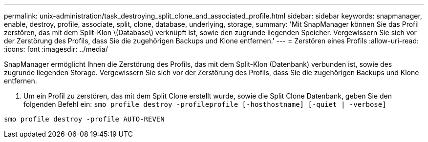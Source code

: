 ---
permalink: unix-administration/task_destroying_split_clone_and_associated_profile.html 
sidebar: sidebar 
keywords: snapmanager, enable, destroy, profile, associate, split, clone, database, underlying, storage, 
summary: 'Mit SnapManager können Sie das Profil zerstören, das mit dem Split-Klon \(Database\) verknüpft ist, sowie den zugrunde liegenden Speicher. Vergewissern Sie sich vor der Zerstörung des Profils, dass Sie die zugehörigen Backups und Klone entfernen.' 
---
= Zerstören eines Profils
:allow-uri-read: 
:icons: font
:imagesdir: ../media/


[role="lead"]
SnapManager ermöglicht Ihnen die Zerstörung des Profils, das mit dem Split-Klon (Datenbank) verbunden ist, sowie des zugrunde liegenden Storage. Vergewissern Sie sich vor der Zerstörung des Profils, dass Sie die zugehörigen Backups und Klone entfernen.

. Um ein Profil zu zerstören, das mit dem Split Clone erstellt wurde, sowie die Split Clone Datenbank, geben Sie den folgenden Befehl ein:
`smo profile destroy -profileprofile [-hosthostname] [-quiet | -verbose]`


[listing]
----
smo profile destroy -profile AUTO-REVEN
----
